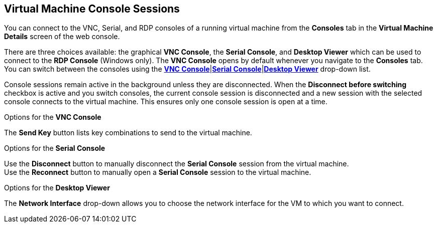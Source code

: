 [[vm-console-web]]
== Virtual Machine Console Sessions

You can connect to the VNC, Serial, and RDP consoles of a running virtual machine from the *Consoles* tab in the *Virtual Machine Details* screen of the web console.

There are three choices available: the graphical *VNC Console*, the *Serial Console*, and *Desktop Viewer* which can be used to connect to the *RDP Console* (Windows only). The *VNC Console* opens by default whenever you navigate to the *Consoles* tab. You can switch between the consoles using the xref:vm-vnc-console-web[*VNC Console*]|xref:vm-serial-console-web[*Serial Console*]|xref:vm-desktop-viewer-web[*Desktop Viewer*] drop-down list.

Console sessions remain active in the background unless they are disconnected. When the *Disconnect before switching* checkbox is active and you switch consoles, the current console session is disconnected and a new session with the selected console connects to the virtual machine. This ensures only one console session is open at a time.

.Options for the *VNC Console*
The *Send Key* button lists key combinations to send to the virtual machine.

.Options for the *Serial Console*
Use the *Disconnect* button to manually disconnect the *Serial Console* session from the virtual machine. +
Use the *Reconnect* button to manually open a *Serial Console* session to the virtual machine.

.Options for the *Desktop Viewer*
The *Network Interface* drop-down allows you to choose the network interface for the VM to which you want to connect.